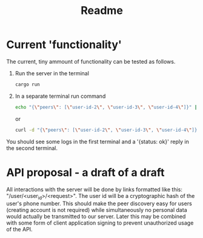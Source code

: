 #+TITLE: Readme

* Current 'functionality'

The current, tiny ammount of functionality can be tested as follows.
1. Run the server in the terminal
   #+BEGIN_SRC sh
cargo run
   #+END_SRC
2. In a separate terminal run command
   #+BEGIN_SRC sh
echo "{\"peers\": [\"user-id-2\", \"user-id-3\", \"user-id-4\"]}" | curl --data-binary @- -X PUT -H "Content-Type:application/json" http://localhost:8000/user/user-id-1/known_peers
   #+END_SRC
   or
   #+BEGIN_SRC sh
   curl -d "{\"peers\": [\"user-id-2\", \"user-id-3\", \"user-id-4\"]}" -v -X PUT -H "Content-Type:application/json" http://localhost:8000/user/user-id-1/known_peers
   #+END_SRC

You should see some logs in the first terminal and a '{status: ok}' reply in the second terminal.

* API proposal - a draft of a draft
All interactions with the server will be done by links formatted like this:
"/user/<user_id>/<request>". The user id will be a cryptographic hash of the
user's phone number. This should make the peer discovery easy for users
(creating account is not required) while simultaneously no personal data would
actually be transmitted to our server. Later this may be combined with some form
of client application signing to prevent unauthorized usage of the API.
